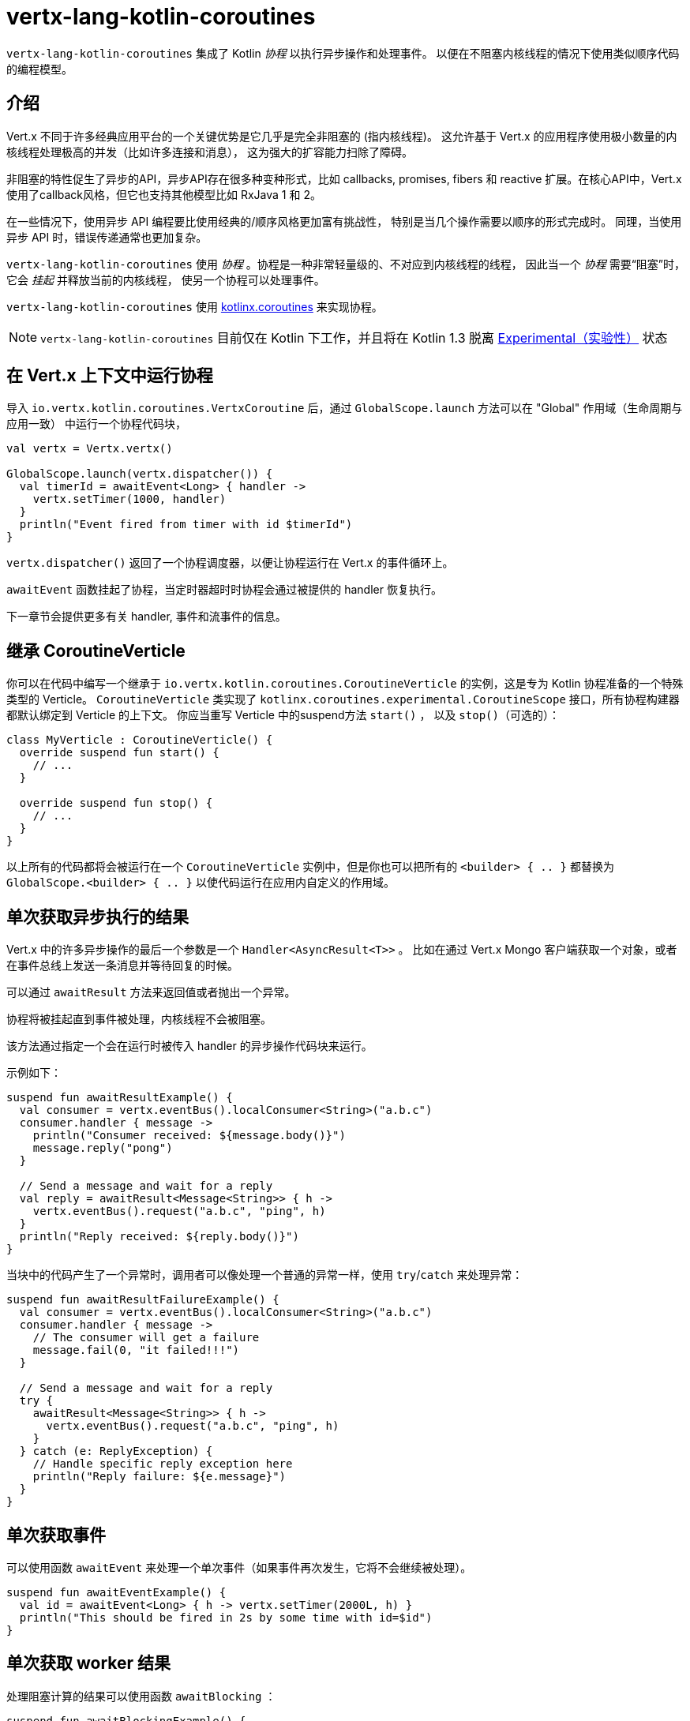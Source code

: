 = vertx-lang-kotlin-coroutines

`vertx-lang-kotlin-coroutines` 集成了 Kotlin _协程_ 以执行异步操作和处理事件。
以便在不阻塞内核线程的情况下使用类似顺序代码的编程模型。

[[_introduction]]
== 介绍

Vert.x 不同于许多经典应用平台的一个关键优势是它几乎是完全非阻塞的
(指内核线程)。
这允许基于 Vert.x 的应用程序使用极小数量的内核线程处理极高的并发（比如许多连接和消息），
这为强大的扩容能力扫除了障碍。

非阻塞的特性促生了异步的API，异步API存在很多种变种形式，比如 callbacks, promises, fibers 和 reactive 扩展。在核心API中，Vert.x
使用了callback风格，但它也支持其他模型比如
RxJava 1 和 2。

在一些情况下，使用异步 API 编程要比使用经典的/顺序风格更加富有挑战性，
特别是当几个操作需要以顺序的形式完成时。
同理，当使用异步 API 时，错误传递通常也更加复杂。

`vertx-lang-kotlin-coroutines` 使用 _协程_ 。协程是一种非常轻量级的、不对应到内核线程的线程，
因此当一个 _协程_ 需要“阻塞”时，它会 _挂起_ 并释放当前的内核线程，
使另一个协程可以处理事件。

`vertx-lang-kotlin-coroutines` 使用 https://github.com/Kotlin/kotlinx.coroutines[kotlinx.coroutines] 来实现协程。

NOTE: `vertx-lang-kotlin-coroutines` 目前仅在 Kotlin 下工作，并且将在 Kotlin 1.3
脱离 https://kotlinlang.org/docs/reference/coroutines.html#experimental-status-of-coroutines[Experimental（实验性）] 状态

[[_running_a_coroutine_from_a_vert_x_context]]
== 在 Vert.x 上下文中运行协程

导入 `io.vertx.kotlin.coroutines.VertxCoroutine` 后，通过 `GlobalScope.launch` 方法可以在 "Global" 作用域（生命周期与应用一致）
中运行一个协程代码块，

[source,kotlin,indent=0]
----
val vertx = Vertx.vertx()

GlobalScope.launch(vertx.dispatcher()) {
  val timerId = awaitEvent<Long> { handler ->
    vertx.setTimer(1000, handler)
  }
  println("Event fired from timer with id $timerId")
}
----

`vertx.dispatcher()` 返回了一个协程调度器，以便让协程运行在 Vert.x 的事件循环上。

`awaitEvent` 函数挂起了协程，当定时器超时时协程会通过被提供的 handler
恢复执行。

下一章节会提供更多有关 handler, 事件和流事件的信息。

[[_extending_coroutineverticle]]
== 继承 CoroutineVerticle

你可以在代码中编写一个继承于 `io.vertx.kotlin.coroutines.CoroutineVerticle` 的实例，这是专为 Kotlin 协程准备的一个特殊类型的 Verticle。
`CoroutineVerticle` 类实现了 `kotlinx.coroutines.experimental.CoroutineScope` 接口，所有协程构建器都默认绑定到 Verticle 的上下文。
你应当重写 Verticle 中的suspend方法 `start()` ，
以及 `stop()`（可选的）：

[source,kotlin,indent=0]
----
class MyVerticle : CoroutineVerticle() {
  override suspend fun start() {
    // ...
  }

  override suspend fun stop() {
    // ...
  }
}
----

以上所有的代码都将会被运行在一个 `CoroutineVerticle` 实例中，但是你也可以把所有的 `<builder> { .. }` 都替换为
`GlobalScope.<builder> { .. }` 以使代码运行在应用内自定义的作用域。

[[_getting_one_shot_asynchronous_results]]
== 单次获取异步执行的结果

Vert.x 中的许多异步操作的最后一个参数是一个 `Handler<AsyncResult<T>>` 。
比如在通过 Vert.x Mongo 客户端获取一个对象，或者在事件总线上发送一条消息并等待回复的时候。

可以通过 `awaitResult` 方法来返回值或者抛出一个异常。

协程将被挂起直到事件被处理，内核线程不会被阻塞。

该方法通过指定一个会在运行时被传入 handler 的异步操作代码块来运行。

示例如下：

[source,kotlin,indent=0]
----
suspend fun awaitResultExample() {
  val consumer = vertx.eventBus().localConsumer<String>("a.b.c")
  consumer.handler { message ->
    println("Consumer received: ${message.body()}")
    message.reply("pong")
  }

  // Send a message and wait for a reply
  val reply = awaitResult<Message<String>> { h ->
    vertx.eventBus().request("a.b.c", "ping", h)
  }
  println("Reply received: ${reply.body()}")
}
----

当块中的代码产生了一个异常时，调用者可以像处理一个普通的异常一样，使用
`try`/`catch` 来处理异常：

[source,kotlin,indent=0]
----
suspend fun awaitResultFailureExample() {
  val consumer = vertx.eventBus().localConsumer<String>("a.b.c")
  consumer.handler { message ->
    // The consumer will get a failure
    message.fail(0, "it failed!!!")
  }

  // Send a message and wait for a reply
  try {
    awaitResult<Message<String>> { h ->
      vertx.eventBus().request("a.b.c", "ping", h)
    }
  } catch (e: ReplyException) {
    // Handle specific reply exception here
    println("Reply failure: ${e.message}")
  }
}
----

[[_getting_one_shot_events]]
== 单次获取事件

可以使用函数 `awaitEvent` 来处理一个单次事件（如果事件再次发生，它将不会继续被处理）。

[source,kotlin,indent=0]
----
suspend fun awaitEventExample() {
  val id = awaitEvent<Long> { h -> vertx.setTimer(2000L, h) }
  println("This should be fired in 2s by some time with id=$id")
}
----

[[_getting_one_shot_worker_results]]
== 单次获取 worker 结果

处理阻塞计算的结果可以使用函数 `awaitBlocking` ：

[source,kotlin,indent=0]
----
suspend fun awaitBlockingExample() {
  awaitBlocking {
    Thread.sleep(1000)
    "some-string"
  }
}
----

[[_streams_of_events]]
== 事件流

Vert.x API 有许多地方使用处理器（handlers）处理事件流。
以下示例包含了处理事件总线消息和 HTTP 服务请求。

`ReceiveChannelHandler` 类允许通过suspend方法 `receive` 接收事件：

[source,kotlin,indent=0]
----
suspend fun streamExample() {
  val adapter = vertx.receiveChannelHandler<Message<Int>>()
  vertx.eventBus().localConsumer<Int>("a.b.c").handler(adapter)

  // Send 15 messages
  for (i in 0..15) vertx.eventBus().send("a.b.c", i)

  // Receive the first 10 messages
  for (i in 0..10) {
    val message = adapter.receive()
    println("Received: ${message.body()}")
  }
}
----

[[_awaiting_the_completion_of_vert_x_asynchronous_results]]
== 获取 Vert.x 异步操作的完成结果

Vert.x 4 提供了 future 模型并且 `Future` 包含一个可用来异步获取结果的suspend方法 `await()` 。

Vert.x 异步结果实例上的 `await` 扩展方法挂起协程直到异步操作完成，并返回一个关联的 `AsyncResult<T>` 对象。

[source,kotlin,indent=0]
----
suspend fun awaitingFuture(anotherFuture: Future<String>) {
  // Getting a future
  val httpServerFuture = vertx.createHttpServer()
    .requestHandler { req -> req.response().end("Hello!") }
    .listen(8000)

  val httpServer = httpServerFuture.await()
  println("HTTP server port: ${httpServer.actualPort()}")

  // It also works for composite futures
  val result = CompositeFuture.all(httpServerFuture, anotherFuture).await()
  if (result.succeeded()) {
    println("The server is now running!")
  } else {
    result.cause().printStackTrace()
  }
}
----

[[_suspending_extension_methods]]
== suspend（可挂起）的扩展方法

为了简化使用 Vert.x 异步 API 的协程编写，Vert.x 3 生成了扩展方法。
它让用户不必使用 `awaitResult` ，这使得代码更加简洁和可读。

Vert.x 4 提供了基于 future 的 API，但那些扩展方法仍会存在，
但将被 _弃用_ 。

[source,kotlin,indent=0]
----
suspend fun generatedSuspendingExtensionMethod() {
  // Use the extension instead of wrapping with awaitResult
  val client = vertx.createNetClient()
  val socket = client.connect(1234, "localhost").await()
}
----

[[_channels]]
== channels（通道）

channel类似于 Java 的 `BlockingQueue` ，不同之处在于它不是阻塞的，而是在如下情况中挂起协程：

- 向一个满的channel中写入值
- 从一个空的channel中读取值

可以通过使用 `toChannel` 扩展方法使 Vert.x 的 `ReadStream` 和 `WriteStream` 适配到channel

这些适配器将会管理背压和流终止

* `ReadStream<T>` 适配到 `ReceiveChannel<T>`
* `WriteStream<T>` 适配到 `SendChannel<T>`

[[_receiving_data]]
=== 接收数据

当你需要处理一系列互相关联的值时，channel非常有用:

[source,kotlin,indent=0]
----
suspend fun handleTemperatureStream() {
  val stream = vertx.eventBus().consumer<Double>("temperature")
  val channel = stream.toChannel(vertx)

  var min = Double.MAX_VALUE
  var max = Double.MIN_VALUE

  // Iterate until the stream is closed
  // Non-blocking
  for (msg in channel) {
    val temperature = msg.body()
    min = Math.min(min, temperature)
    max = Math.max(max, temperature)
  }

  // The stream is now closed
}
----

解析协议时，channel也非常有用，下面我们将构建一个非阻塞的 HTTP 请求解析器来展示channel的强大功能。

我们将依靠 http://vertx.io/docs/apidocs/io/vertx/core/parsetools/RecordParser.html[`RecordParser`] 来根据 `\r\n` 切分缓冲流。

下面是这个解析器的一个初始版本，它仅处理 HTTP 的请求行

[source,kotlin,indent=0]
----
vertx.createNetServer().connectHandler { socket ->

  // The record parser provides a stream of buffers delimited by \r\n
  val stream = RecordParser.newDelimited("\r\n", socket)

  // Convert the stream to a Kotlin channel
  val channel = stream.toChannel(vertx)

  // Run the coroutine
  launch {

    // Receive the request-line
    // Non-blocking
    val line = channel.receive().toString().split(" ")
    val method = line[0]
    val uri = line[1]

    println("Received HTTP request ($method, $uri)")

    // Still need to parse headers and body...
  }
}
----

解析请求行只需简单地在channel上调用 `receive` 。

下一步是通过接收分块来解析 HTTP 头，直到遇到一个空白行。

[source,kotlin,indent=0]
----
// Receive HTTP headers
val headers = HashMap<String, String>()
while (true) {

  // Non-blocking
  val header = channel.receive().toString()

  // Done with parsing headers
  if (header.isEmpty()) {
    break
  }

  val pos = header.indexOf(':')
  headers[header.substring(0, pos).toLowerCase()] = header.substring(pos + 1).trim()
}

println("Received HTTP request ($method, $uri) with headers ${headers.keys}")
----

最终我们用处理一个可选的请求体来终止解析器

[source,kotlin,indent=0]
----
// Receive the request body
val transferEncoding = headers["transfer-encoding"]
val contentLength = headers["content-length"]

val body: Buffer?
if (transferEncoding == "chunked") {

  // Handle chunked encoding, e.g
  // 5\r\n
  // HELLO\r\n
  // 0\r\n
  // \r\n

  body = Buffer.buffer()
  while (true) {

    // Parse length chunk
    // Non-blocking
    val len = channel.receive().toString().toInt(16)
    if (len == 0) {
      break
    }

    // The stream is flipped to parse a chunk of the exact size
    stream.fixedSizeMode(len + 2)

    // Receive the chunk and append it
    // Non-blocking
    val chunk = channel.receive()
    body.appendBuffer(chunk, 0, chunk.length() - 2)

    // The stream is flipped back to the \r\n delimiter to parse the next chunk
    stream.delimitedMode("\r\n")
  }
} else if (contentLength != null) {

  // The stream is flipped to parse a body of the exact size
  stream.fixedSizeMode(contentLength.toInt())

  // Non-blocking
  body = channel.receive()
} else {
  body = null
}

val bodySize = body?.length() ?: 0
println("Received HTTP request ($method, $uri) with headers ${headers.keys} and body with size $bodySize")
----

[[_sending_data]]
=== 发送数据

使用channel发送数据非常简单清晰：

[source,kotlin,indent=0]
----
suspend fun sendChannel(httpResponse: HttpServerResponse) {
  val channel = httpResponse.toChannel(vertx)

  while (true) {
    val buffer = readBuffer()

    // Broadcast the temperature
    // Non-blocking but could be suspended
    channel.send(buffer)

    // Wait for one second
    awaitEvent<Long> { vertx.setTimer(1000, it) }
  }
}
----

`SendChannel#send` 和 `WriteStream#write` 都是非阻塞操作，然而不同于
`SendChannel#send` 可以在channel满时暂停执行，不使用channel的情况看起来像

[source,kotlin,indent=0]
----
fun broadcastTemperature(httpResponse: HttpServerResponse) {
// Check we can write in the stream
  if (httpResponse.writeQueueFull()) {

    // We can't write so we set a drain handler to be called when we can write again
    httpResponse.drainHandler { broadcastTemperature(httpResponse) }
  } else {

    // Read temperature
    val temperature = readBuffer()

    // Write it to the stream
    httpResponse.write(temperature)

    // Wait for one second
    vertx.setTimer(1000) {
      broadcastTemperature()
    }
  }
}
----

[[_delay_cancellation_and_timeouts]]
== 延迟，取消和超时

Vertx 调度器通过Vert.x timers为协程的 `delay` 函数提供了完整的支持：

[source,kotlin,indent=0]
----
launch {
  // Set a one second Vertx timer
  delay(1000)
}
----

定时器支持取消

[source,kotlin,indent=0]
----
val job = launch {
  // Set a one second Vertx timer
  while (true) {
    delay(1000)
    // Do something periodically
  }
}

// Sometimes later
job.cancel()
----

取消操作是 https://github.com/Kotlin/kotlinx.coroutines/blob/master/coroutines-guide.md#cancellation-is-cooperative[协作的]

你也可以使用 `withTimeout` 来设定一个超时值

[source,kotlin,indent=0]
----
launch {
  try {
    val id = withTimeout<String>(1000) {
      awaitEvent { anAsyncMethod(it) }
    }
  } catch (e: TimeoutCancellationException) {
    // Cancelled
  }
}
----

[[_coroutine_builders]]
== 协程构建器

Vert.x 适用于任何协程构建器，如 `launch` ， `async` ， `produce` …… ，只要 `CoroutineScope` 实例是有效的。
下面是几个注意事项：

- 不要在 Vert.x 事件循环线程中使用`runBlocking`，因为这个方法不需要提供 `CoroutineScope` 。
- 为了避免内存泄漏，请始终使用 `coroutineScope {..}` 来定义一个子作用域。这样，如果作用域中的一个协程失败，所有在该作用域中的协程也都会被取消。

[[_coroutine_interoperability]]
== 协程互操作性

Vert.x 集成被设计成可与 Kotlin 协程全面互通

* 当使用 vertx 调度器时，`kotlinx.coroutines.experimental.sync.Mutex` 将在事件循环线程上执行

[[_rxjava_interoperability]]
== RxJava 互操作性

模块 `vertx-lang-kotlin-coroutines` 没有提供与 RxJava 的特定集成，然而 Kotlin 协程提供与 RxJava 的集成，
它可以很好地和 `vertx-lang-kotlin-coroutines` 一起工作。

可以在这里了解更多： https://github.com/Kotlin/kotlinx.coroutines/tree/master/reactive[Coroutines for reactive streams] 。
